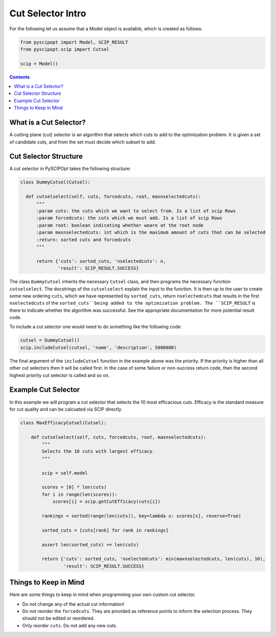 ####################
Cut Selector Intro
####################

For the following let us assume that a Model object is available, which is created as follows:

.. code-block:: python

  from pyscipopt import Model, SCIP_RESULT
  from pyscipopt.scip import Cutsel

  scip = Model()

.. contents:: Contents

What is a Cut Selector?
========================

A cutting plane (cut) selector is an algorithm that selects which cuts to add to the
optimization problem. It is given a set of candidate cuts, and from the set must decide which
subset to add.

Cut Selector Structure
=======================

A cut selector in PySCIPOpt takes the following structure:

.. code-block:: python

  class DummyCutsel(Cutsel):

    def cutselselect(self, cuts, forcedcuts, root, maxnselectedcuts):
        """
        :param cuts: the cuts which we want to select from. Is a list of scip Rows
        :param forcedcuts: the cuts which we must add. Is a list of scip Rows
        :param root: boolean indicating whether weare at the root node
        :param maxnselectedcuts: int which is the maximum amount of cuts that can be selected
        :return: sorted cuts and forcedcuts
        """

        return {'cuts': sorted_cuts, 'nselectedcuts': n,
                'result': SCIP_RESULT.SUCCESS}

The class ``DummyCutsel`` inherits the necessary ``Cutsel`` class, and then programs
the necessary function ``cutselselect``. The docstrings of the ``cutselselect`` explain
the input to the function. It is then up to the user to create some new ordering ``cuts``,
which we have represented by ``sorted_cuts``, return ``nselectedcuts`` that results in the first
``nselectedcuts`` of the ``sorted_cuts``being added to the optimization problem. The
``SCIP_RESULT`` is there to indicate whether the algorithm was successful. See the
appropriate documentation for more potential result code.

To include a cut selector one would need to do something like the following code:

.. code-block:: python

  cutsel = DummyCutsel()
  scip.includeCutsel(cutsel, 'name', 'description', 5000000)

The final argument of the ``includeCutsel`` function in the example above was the
priority. If the priority is higher than all other cut selectors then it will be called
first. In the case of some failure or non-success return code, then the second highest
priority cut selector is called and so on.

Example Cut Selector
======================

In this example we will program a cut selector that selects the 10 most
efficacious cuts. Efficacy is the standard measure for cut quality and can be calcuated
via SCIP directly.

.. code-block:: python

  class MaxEfficacyCutsel(Cutsel):

      def cutselselect(self, cuts, forcedcuts, root, maxnselectedcuts):
          """
          Selects the 10 cuts with largest efficacy.
          """

          scip = self.model

          scores = [0] * len(cuts)
          for i in range(len(scores)):
              scores[i] = scip.getCutEfficacy(cuts[i])

          rankings = sorted(range(len(cuts)), key=lambda x: scores[x], reverse=True)

          sorted_cuts = [cuts[rank] for rank in rankings]

          assert len(sorted_cuts) == len(cuts)

          return {'cuts': sorted_cuts, 'nselectedcuts': min(maxnselectedcuts, len(cuts), 10),
                  'result': SCIP_RESULT.SUCCESS}


Things to Keep in Mind
=======================

Here are some things to keep in mind when programming your own custom cut selector.

- Do not change any of the actual cut information!
- Do not reorder the ``forcedcuts``. They are provided as reference points to inform
  the selection process. They should not be edited or reordered.
- Only reorder ``cuts``. Do not add any new cuts.
